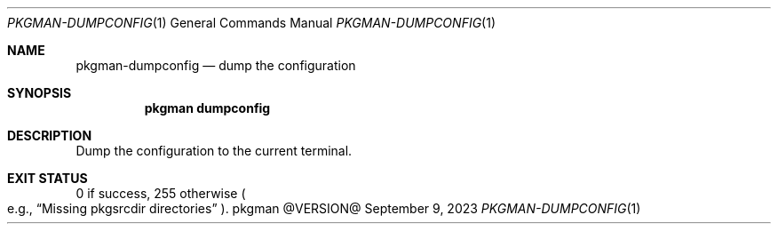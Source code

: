 .\" pkgman-dumpconfig(1) manual page
.\" See COPYING and COPYRIGHT files for corresponding information.
.Dd September 9, 2023
.Dt PKGMAN-DUMPCONFIG 1
.Os pkgman @VERSION@
.\" ==================================================================
.Sh NAME
.Nm pkgman-dumpconfig
.Nd dump the configuration
.\" ==================================================================
.Sh SYNOPSIS
.Nm pkgman
.Cm dumpconfig
.\" ==================================================================
.Sh DESCRIPTION
Dump the configuration to the current terminal.
.\" ==================================================================
.Sh EXIT STATUS
0 if success, 255 otherwise
.Po e.g.,
.Dq Missing pkgsrcdir directories
.Pc .
.\" vim: cc=72 tw=70
.\" End of file.
